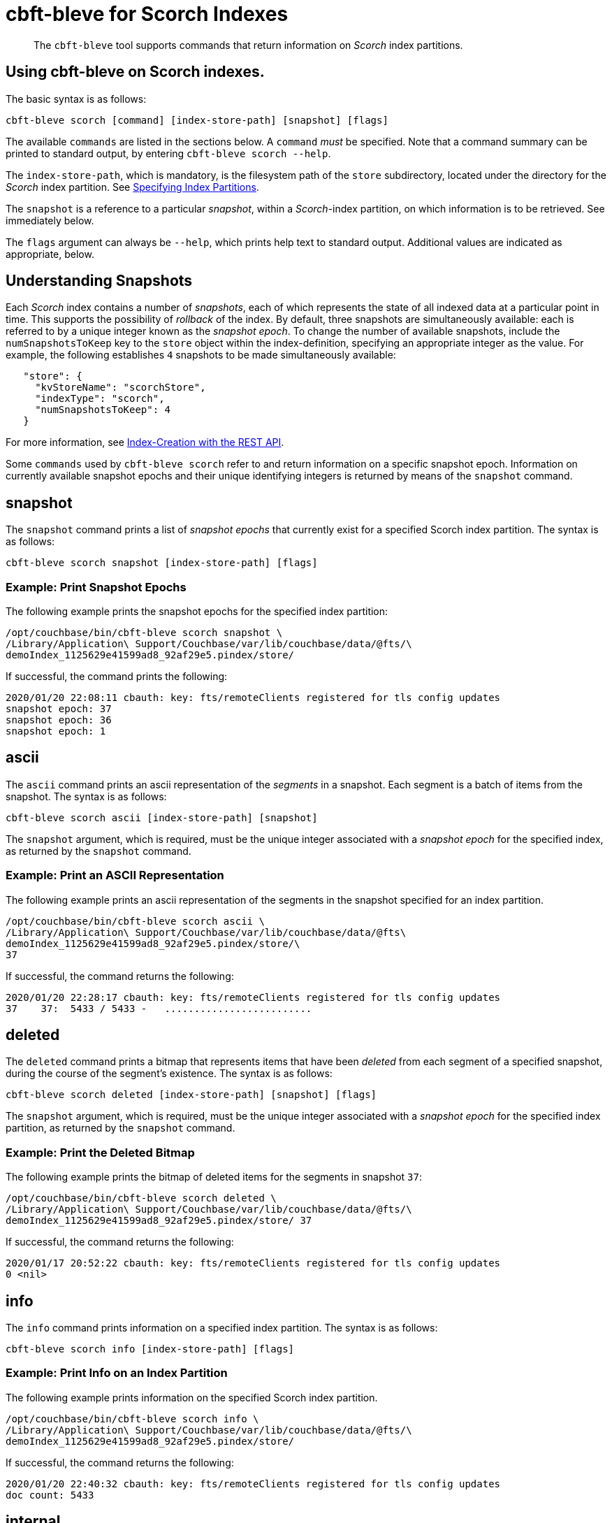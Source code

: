 = cbft-bleve for Scorch Indexes
:page-topic-type: reference

[abstract]
The `cbft-bleve` tool supports commands that return information on _Scorch_ index partitions.

== Using cbft-bleve on Scorch indexes.

The basic syntax is as follows:

----
cbft-bleve scorch [command] [index-store-path] [snapshot] [flags]
----

The available `commands` are listed in the sections below.
A `command` _must_ be specified.
Note that a command summary can be printed to standard output, by entering `cbft-bleve scorch --help`.

The `index-store-path`, which is mandatory, is the filesystem path of the `store` subdirectory, located under the directory for the _Scorch_ index partition.
See xref:cli:cbft-bleve.adoc#specifying-index-partitions[Specifying Index Partitions].

The `snapshot` is a reference to a particular _snapshot_, within a _Scorch_-index partition, on which information is to be retrieved.
See immediately below.

The `flags` argument can always be `--help`, which prints help text to standard output.
Additional values are indicated as appropriate, below.

== Understanding Snapshots

Each _Scorch_ index contains a number of _snapshots_, each of which represents the state of all indexed data at a particular point in time.
This supports the possibility of _rollback_ of the index.
By default, three snapshots are simultaneously available: each is referred to by a unique integer known as the _snapshot epoch_.
To change the number of available snapshots, include the `numSnapshotsToKeep` key to the `store` object within the index-definition, specifying an appropriate integer as the value.
For example, the following establishes `4` snapshots to be made simultaneously available:

----
   "store": {
     "kvStoreName": "scorchStore",
     "indexType": "scorch",
     "numSnapshotsToKeep": 4
   }
----

For more information, see xref:fts:fts-creating-indexes.adoc#index-creation-with-the-rest-api[Index-Creation with the REST API].

Some `commands` used by `cbft-bleve scorch` refer to and return information on a specific snapshot epoch.
Information on currently available snapshot epochs and their unique identifying integers is returned by means of the `snapshot` command.

== snapshot

The `snapshot` command prints a list of _snapshot epochs_ that currently exist for a specified Scorch index partition.
The syntax is as follows:

----
cbft-bleve scorch snapshot [index-store-path] [flags]
----

=== Example: Print Snapshot Epochs

The following example prints the snapshot epochs for the specified index partition:

----
/opt/couchbase/bin/cbft-bleve scorch snapshot \
/Library/Application\ Support/Couchbase/var/lib/couchbase/data/@fts/\
demoIndex_1125629e41599ad8_92af29e5.pindex/store/
----

If successful, the command prints the following:

----
2020/01/20 22:08:11 cbauth: key: fts/remoteClients registered for tls config updates
snapshot epoch: 37
snapshot epoch: 36
snapshot epoch: 1
----

== ascii

The `ascii` command prints an ascii representation of the _segments_ in a snapshot.
Each segment is a batch of items from the snapshot.
The syntax is as follows:

----
cbft-bleve scorch ascii [index-store-path] [snapshot]
----

The `snapshot` argument, which is required, must be the unique integer associated with a _snapshot epoch_ for the specified index, as returned by the `snapshot` command.

=== Example: Print an ASCII Representation

The following example prints an ascii representation of the segments in the snapshot specified for an index partition.

----
/opt/couchbase/bin/cbft-bleve scorch ascii \
/Library/Application\ Support/Couchbase/var/lib/couchbase/data/@fts\
demoIndex_1125629e41599ad8_92af29e5.pindex/store/\
37
----

If successful, the command returns the following:

----
2020/01/20 22:28:17 cbauth: key: fts/remoteClients registered for tls config updates
37    37:  5433 / 5433 -   .........................
----

== deleted

The `deleted` command prints a bitmap that represents items that have been _deleted_ from each segment of a specified snapshot, during the course of the segment's existence.
The syntax is as follows:

----
cbft-bleve scorch deleted [index-store-path] [snapshot] [flags]
----

The `snapshot` argument, which is required, must be the unique integer associated with a _snapshot epoch_ for the specified index partition, as returned by the `snapshot` command.

=== Example: Print the Deleted Bitmap

The following example prints the bitmap of deleted items for the segments in snapshot `37`:

----
/opt/couchbase/bin/cbft-bleve scorch deleted \
/Library/Application\ Support/Couchbase/var/lib/couchbase/data/@fts/\
demoIndex_1125629e41599ad8_92af29e5.pindex/store/ 37
----

If successful, the command returns the following:

----
2020/01/17 20:52:22 cbauth: key: fts/remoteClients registered for tls config updates
0 <nil>
----

== info

The `info` command prints information on a specified index partition.
The syntax is as follows:

----
cbft-bleve scorch info [index-store-path] [flags]
----

=== Example: Print Info on an Index Partition

The following example prints information on the specified Scorch index partition.

----
/opt/couchbase/bin/cbft-bleve scorch info \
/Library/Application\ Support/Couchbase/var/lib/couchbase/data/@fts/\
demoIndex_1125629e41599ad8_92af29e5.pindex/store/
----

If successful, the command returns the following:

----
2020/01/20 22:40:32 cbauth: key: fts/remoteClients registered for tls config updates
doc count: 5433
----

== internal

The `internal` command prints the internal `kv` pairs within a snapshot &#8212;
these constitute _meta data_ for the snapshot.
The syntax is as follows:

----
cbft-bleve scorch internal [index-store-path] [snapshot] [flags]
----

The `snapshot`, which is mandatory, must be the unique integer associated with a _snapshot epoch_ for the specified index, as returned by the `snapshot` command.

The `flags` argument can be `-a` or `--ascii`; which indicates that the values are to be printed in ascii.

=== Example: Print KV Pairs

The following example provides an ascii print-out of the `kv` pairs for the specified index-snapshot:

----
/opt/couchbase/bin/cbft-bleve scorch internal \
/Library/Application\ Support/Couchbase/var/lib/couchbase/data/@fts/\
demoIndex_1125629e41599ad8_92af29e5.pindex/store/ \
37 -a
----

If successful, the command provides the following output:

----
2020/01/20 22:47:40 cbauth: key: fts/remoteClients registered for tls config updates
42 ?
43 ?
_mapping {"types":{"product":{"enabled":true,"dynamic":true,"properties":{"price":{"enabled":true,"dynamic":false,"fields":[{"name":"price","type":"number","index":true,"include_term_vectors":true,"include_in_all":true}]}}}},"default_mapping":{"enabled":false,"dynamic":true},"type_field":"_type","default_type":"_default","default_analyzer":"standard","default_datetime_parser":"dateTimeOptional","default_field":"_all","store_dynamic":false,"index_dynamic":true,"docvalues_dynamic":true,"analysis":{}}
o:39 {"seqStart":0,"seqEnd":0,"snapStart":0,"snapEnd":501,"failOverLog":[[149680438380220,0]]}
36 ?
41 ?
38 ?
o:33 {"seqStart":0,"seqEnd":0,"snapStart":0,"snapEnd":484,"failOverLog":[[81822404584738,0]]}
o:36 {"seqStart":0,"seqEnd":0,"snapStart":0,"snapEnd":492,"failOverLog":[[174103028649261,0]]}
o:37 {"seqStart":0,"seqEnd":0,"snapStart":0,"snapEnd":486,"failOverLog":[[110924524680780,0]]}
o:41 {"seqStart":0,"seqEnd":0,"snapStart":0,"snapEnd":497,"failOverLog":[[155103402616817,0]]}
o:43 {"seqStart":0,"seqEnd":0,"snapStart":0,"snapEnd":507,"failOverLog":[[217538306806458,0]]}
33 ?
37 ?
o:42 {"seqStart":0,"seqEnd":0,"snapStart":0,"snapEnd":492,"failOverLog":[[47136605887494,0]]}
34 ?
o:35 {"seqStart":0,"seqEnd":0,"snapStart":0,"snapEnd":485,"failOverLog":[[181174121062964,0]]}
40 ?
o:34 {"seqStart":0,"seqEnd":0,"snapStart":0,"snapEnd":499,"failOverLog":[[128188523546156,0]]}
o:38 {"seqStart":0,"seqEnd":0,"snapStart":0,"snapEnd":486,"failOverLog":[[161601347095991,0]]}
o:40 {"seqStart":0,"seqEnd":0,"snapStart":0,"snapEnd":504,"failOverLog":[[38787600199365,0]]}
35 ?
39 ?
----
